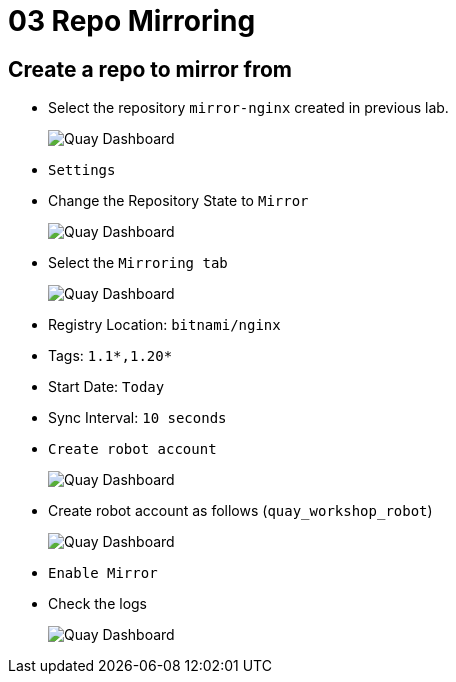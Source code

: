 = 03 Repo Mirroring

== Create a repo to mirror from

* Select the repository `mirror-nginx` created in previous lab.
+
image:images/01-quay-dashboard.png[Quay Dashboard]
+
* `Settings`
* Change the Repository State to `Mirror`
+
image:images/02-quay-dashboard.png[Quay Dashboard]
+
* Select the `Mirroring tab`
+
image:images/03-quay-dashboard.png[Quay Dashboard]
+
* Registry Location: `bitnami/nginx`
* Tags: `1.1*,1.20*`
* Start Date: `Today`
* Sync Interval: `10 seconds`
* `Create robot account`
+
image:images/04-quay-dashboard.png[Quay Dashboard]
+
* Create robot account as follows (`quay_workshop_robot`)
+
image:images/05-quay-dashboard.png[Quay Dashboard]
+
* `Enable Mirror`

* Check the logs
+
image:images/06-quay-dashboard.png[Quay Dashboard]